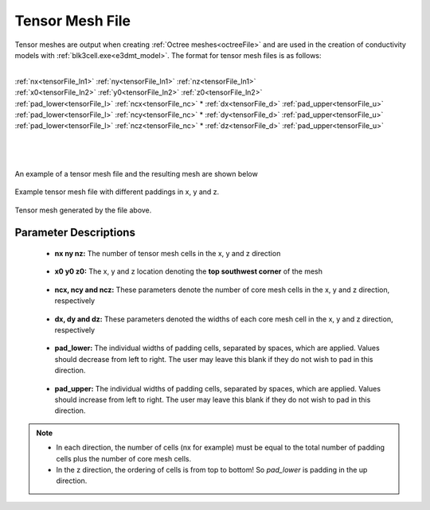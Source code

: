 .. _tensorFile:

Tensor Mesh File
================

Tensor meshes are output when creating :ref:`Octree meshes<octreeFile>` and are used in the creation of conductivity models with :ref:`blk3cell.exe<e3dmt_model>`. The format for tensor mesh files is as follows:

|
| :ref:`nx<tensorFile_ln1>` :math:`\;` :ref:`ny<tensorFile_ln1>` :math:`\;` :ref:`nz<tensorFile_ln1>`
| :ref:`x0<tensorFile_ln2>` :math:`\;` :ref:`y0<tensorFile_ln2>` :math:`\;` :ref:`z0<tensorFile_ln2>`
| :ref:`pad_lower<tensorFile_l>` :math:`\;` :ref:`ncx<tensorFile_nc>` * :ref:`dx<tensorFile_d>` :math:`\;` :ref:`pad_upper<tensorFile_u>`
| :ref:`pad_lower<tensorFile_l>` :math:`\;` :ref:`ncy<tensorFile_nc>` * :ref:`dy<tensorFile_d>` :math:`\;` :ref:`pad_upper<tensorFile_u>`
| :ref:`pad_lower<tensorFile_l>` :math:`\;` :ref:`ncz<tensorFile_nc>` * :ref:`dz<tensorFile_d>` :math:`\;` :ref:`pad_upper<tensorFile_u>`
|
|
|

An example of a tensor mesh file and the resulting mesh are shown below


.. figure:: images/tensor_mesh_file.png
     :align: center
     :width: 700

     Example tensor mesh file with different paddings in x, y and z.

.. figure:: images/tensor_mesh.png
     :align: center
     :width: 400

     Tensor mesh generated by the file above.


Parameter Descriptions
----------------------

.. _tensorFile_ln1:

	- **nx ny nz:** The number of tensor mesh cells in the x, y and z direction

.. _tensorFile_ln2:

	- **x0 y0 z0:** The x, y and z location denoting the **top southwest corner** of the mesh

.. _tensorFile_nc:

	- **ncx, ncy and ncz:** These parameters denote the number of core mesh cells in the x, y and z direction, respectively

.. _tensorFile_d:

	- **dx, dy and dz:** These parameters denoted the widths of each core mesh cell in the x, y and z direction, respectively

.. _tensorFile_l:

	- **pad_lower:** The individual widths of padding cells, separated by spaces, which are applied. Values should decrease from left to right. The user may leave this blank if they do not wish to pad in this direction.

.. _tensorFile_u:

	- **pad_upper:** The individual widths of padding cells, separated by spaces, which are applied. Values should increase from left to right. The user may leave this blank if they do not wish to pad in this direction.


.. note::

	- In each direction, the number of cells (nx for example) must be equal to the total number of padding cells plus the number of core mesh cells.
	- In the z direction, the ordering of cells is from top to bottom! So *pad_lower* is padding in the up direction.



